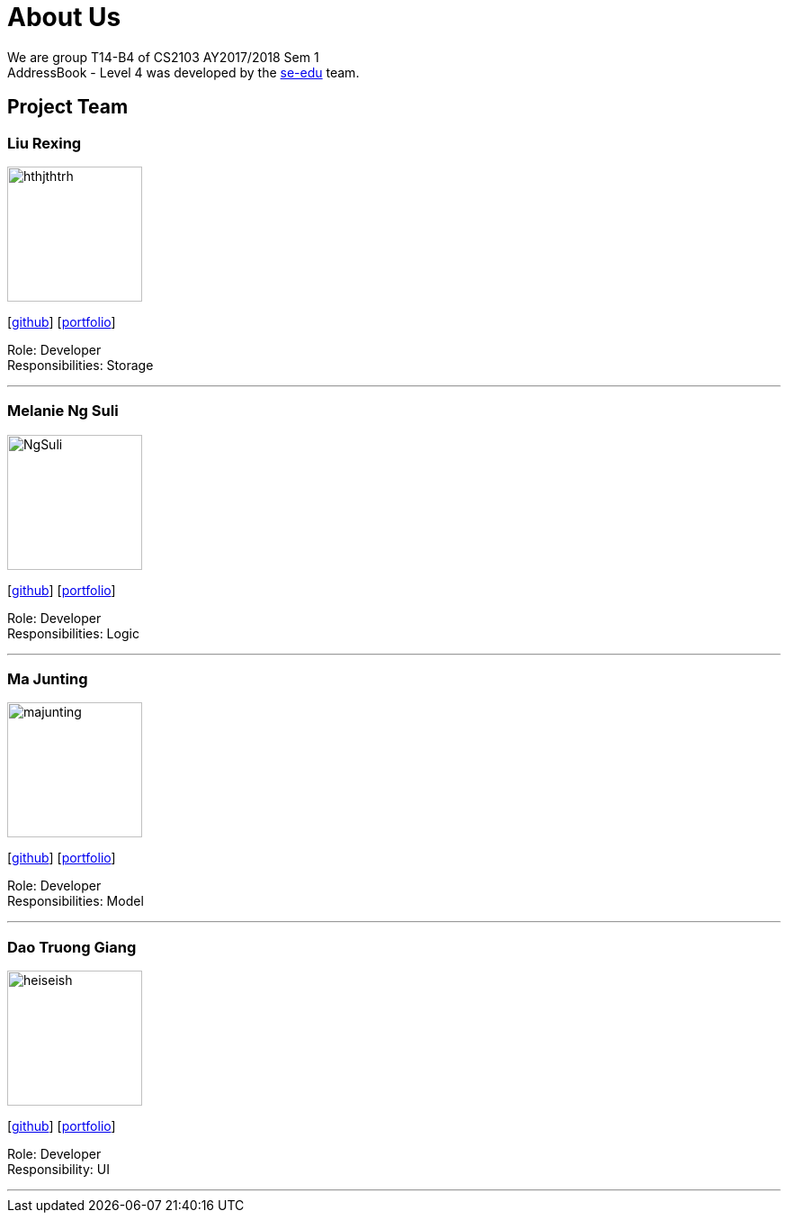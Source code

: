 = About Us
:relfileprefix: team/
ifdef::env-github,env-browser[:outfilesuffix: .adoc]
:imagesDir: images
:stylesDir: stylesheets

We are group T14-B4 of CS2103 AY2017/2018 Sem 1 +
AddressBook - Level 4 was developed by the https://se-edu.github.io/docs/Team.html[se-edu] team. +


== Project Team

=== Liu Rexing
image::hthjthtrh.jpeg[width="150", align="left"]
{empty}[http://github.com/hthjthtrh[github]] [<<hthjthtrh#, portfolio>>]

Role: Developer +
Responsibilities: Storage

'''

=== Melanie Ng Suli
image::NgSuli.jpeg[width="150", align="left"]
{empty}[http://github.com/NgSuli[github]] [<<NgSuli#, portfolio>>]

Role: Developer +
Responsibilities: Logic

'''

=== Ma Junting
image::majunting.jpeg[width="150", align="left"]
{empty}[http://github.com/majunting[github]] [<<majunting#, portfolio>>]

Role: Developer +
Responsibilities: Model

'''

=== Dao Truong Giang
image::heiseish.jpeg[width="150", align="left"]
{empty}[https://github.com/heiseish[github]] [<<heiseish#, portfolio>>]

Role: Developer +
Responsibility: UI

'''
